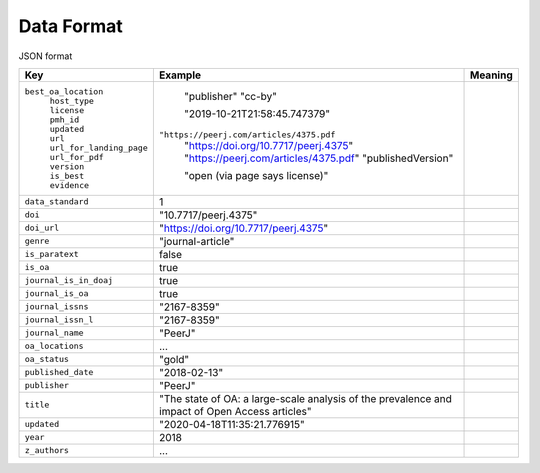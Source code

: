 Data Format
===========

JSON format

+----------------------------+----------------------------------------+-------------+
| Key                        |  Example                               |   Meaning   |
+============================+========================================+=============+
|``best_oa_location``        |                                        |             |
| |  ``host_type``           | "publisher"                            |             |
| |  ``license``             | "cc-by"                                |             |
| |  ``pmh_id``              |                                        |             |
| |  ``updated``             | "2019-10-21T21:58:45.747379"           |             |
| |  ``url``                 |``"https://peerj.com/articles/4375.pdf``|             |
| |  ``url_for_landing_page``| "https://doi.org/10.7717/peerj.4375"   |             |
| |  ``url_for_pdf``         | "https://peerj.com/articles/4375.pdf"  |             |
| |  ``version``             | "publishedVersion"                     |             |
| |  ``is_best``             |                                        |             |
| |  ``evidence``            | "open (via page says license)"         |             |
+----------------------------+----------------------------------------+-------------+
|``data_standard``           | 1                                      |             |
+----------------------------+----------------------------------------+-------------+
|``doi``                     | "10.7717/peerj.4375"                   |             |
+----------------------------+----------------------------------------+-------------+
|``doi_url``                 | "https://doi.org/10.7717/peerj.4375"   |             |
+----------------------------+----------------------------------------+-------------+
|``genre``                   | "journal-article"                      |             |
+----------------------------+----------------------------------------+-------------+
|``is_paratext``             | false                                  |             |
+----------------------------+----------------------------------------+-------------+
|``is_oa``                   | true                                   |             |
+----------------------------+----------------------------------------+-------------+
|``journal_is_in_doaj``      | true                                   |             |
+----------------------------+----------------------------------------+-------------+
|``journal_is_oa``           | true                                   |             |
+----------------------------+----------------------------------------+-------------+
|``journal_issns``           | "2167-8359"                            |             |
+----------------------------+----------------------------------------+-------------+
|``journal_issn_l``          | "2167-8359"                            |             |
+----------------------------+----------------------------------------+-------------+
|``journal_name``            | "PeerJ"                                |             |
+----------------------------+----------------------------------------+-------------+
|``oa_locations``            | ...                                    |             |
+----------------------------+----------------------------------------+-------------+
|``oa_status``               | "gold"                                 |             |
+----------------------------+----------------------------------------+-------------+
|``published_date``          | "2018-02-13"                           |             |
+----------------------------+----------------------------------------+-------------+
|``publisher``               | "PeerJ"                                |             |
+----------------------------+----------------------------------------+-------------+
|``title``                   | "The state of OA: a large-scale        |             |
|                            | analysis of the prevalence and impact  |             |
|                            | of Open Access articles"               |             |
+----------------------------+----------------------------------------+-------------+
|``updated``                 | "2020-04-18T11:35:21.776915"           |             |
+----------------------------+----------------------------------------+-------------+
|``year``                    | 2018                                   |             |
+----------------------------+----------------------------------------+-------------+
|``z_authors``               | ...                                    |             |
+----------------------------+----------------------------------------+-------------+


